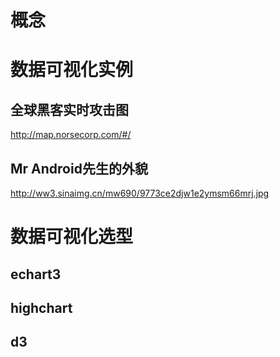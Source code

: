 * 概念
* 数据可视化实例
** 全球黑客实时攻击图
   http://map.norsecorp.com/#/
** Mr Android先生的外貌
   http://ww3.sinaimg.cn/mw690/9773ce2djw1e2ymsm66mrj.jpg
* 数据可视化选型
** echart3
** highchart
** d3
